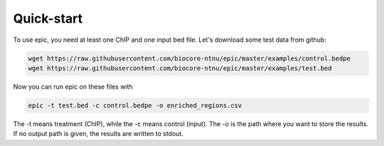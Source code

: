 Quick-start
================================

To use epic, you need at least one ChIP and one input bed file.
Let's download some test data from github:

.. code-block:: bash

   wget https://raw.githubusercontent.com/biocore-ntnu/epic/master/examples/control.bedpe
   wget https://raw.githubusercontent.com/biocore-ntnu/epic/master/examples/test.bed

Now you can run epic on these files with

.. code-block:: bash

   epic -t test.bed -c control.bedpe -o enriched_regions.csv

The -t means treatment (ChIP), while the -c means control (input). The -o is the
path where you want to store the results. If no output path is given, the
results are written to stdout.
